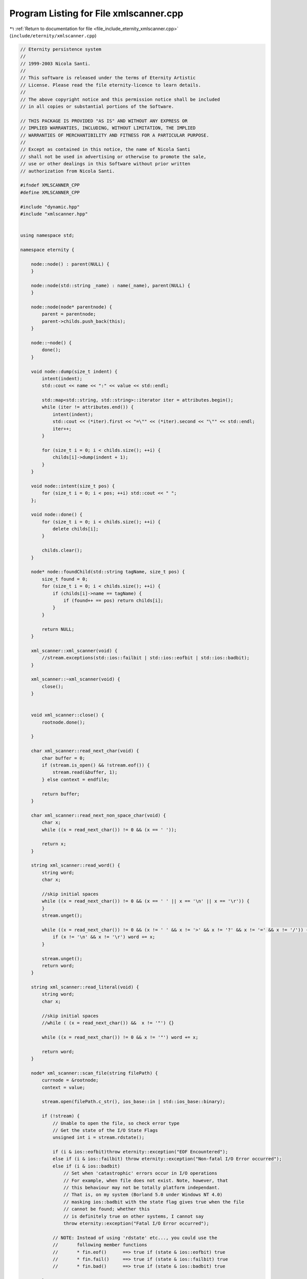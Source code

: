 
.. _program_listing_file_include_eternity_xmlscanner.cpp:

Program Listing for File xmlscanner.cpp
=======================================

|exhale_lsh| :ref:`Return to documentation for file <file_include_eternity_xmlscanner.cpp>` (``include/eternity/xmlscanner.cpp``)

.. |exhale_lsh| unicode:: U+021B0 .. UPWARDS ARROW WITH TIP LEFTWARDS

.. code-block:: none

   // Eternity persistence system
   //
   // 1999-2003 Nicola Santi.
   //
   // This software is released under the terms of Eternity Artistic
   // License. Please read the file eternity-licence to learn details.
   //
   // The above copyright notice and this permission notice shall be included
   // in all copies or substantial portions of the Software.
   
   // THIS PACKAGE IS PROVIDED "AS IS" AND WITHOUT ANY EXPRESS OR
   // IMPLIED WARRANTIES, INCLUDING, WITHOUT LIMITATION, THE IMPLIED
   // WARRANTIES OF MERCHANTIBILITY AND FITNESS FOR A PARTICULAR PURPOSE.
   //
   // Except as contained in this notice, the name of Nicola Santi
   // shall not be used in advertising or otherwise to promote the sale,
   // use or other dealings in this Software without prior written
   // authorization from Nicola Santi.
   
   #ifndef XMLSCANNER_CPP
   #define XMLSCANNER_CPP
   
   #include "dynamic.hpp"
   #include "xmlscanner.hpp"
   
   
   using namespace std;
   
   namespace eternity {
   
       node::node() : parent(NULL) {
       }
   
       node::node(std::string _name) : name(_name), parent(NULL) {
       }
   
       node::node(node* parentnode) {
           parent = parentnode;
           parent->childs.push_back(this);
       }
   
       node::~node() {
           done();
       }
   
       void node::dump(size_t indent) {
           intent(indent);
           std::cout << name << ":" << value << std::endl;
   
           std::map<std::string, std::string>::iterator iter = attributes.begin();
           while (iter != attributes.end()) {
               intent(indent);
               std::cout << (*iter).first << "=\"" << (*iter).second << "\"" << std::endl;
               iter++;
           }
   
           for (size_t i = 0; i < childs.size(); ++i) {
               childs[i]->dump(indent + 1);
           }
       }
   
       void node::intent(size_t pos) {
           for (size_t i = 0; i < pos; ++i) std::cout << " ";
       };
   
       void node::done() {
           for (size_t i = 0; i < childs.size(); ++i) {
               delete childs[i];
           }
   
           childs.clear();
       }
   
       node* node::foundChild(std::string tagName, size_t pos) {
           size_t found = 0;
           for (size_t i = 0; i < childs.size(); ++i) {
               if (childs[i]->name == tagName) {
                   if (found++ == pos) return childs[i];
               }
           }
   
           return NULL;
       }
   
       xml_scanner::xml_scanner(void) {
           //stream.exceptions(std::ios::failbit | std::ios::eofbit | std::ios::badbit);
       }
   
       xml_scanner::~xml_scanner(void) {
           close();
       }
   
   
       void xml_scanner::close() {
           rootnode.done();
   
       }
   
       char xml_scanner::read_next_char(void) {
           char buffer = 0;
           if (stream.is_open() && !stream.eof()) {
               stream.read(&buffer, 1);
           } else context = endfile;
   
           return buffer;
       }
   
       char xml_scanner::read_next_non_space_char(void) {
           char x;
           while ((x = read_next_char()) != 0 && (x == ' '));
   
           return x;
       }
   
       string xml_scanner::read_word() {
           string word;
           char x;
   
           //skip initial spaces
           while ((x = read_next_char()) != 0 && (x == ' ' || x == '\n' || x == '\r')) {
           }
           stream.unget();
   
           while ((x = read_next_char()) != 0 && (x != ' ' && x != '>' && x != '?' && x != '=' && x != '/')) {
               if (x != '\n' && x != '\r') word += x;
           }
   
           stream.unget();
           return word;
       }
   
       string xml_scanner::read_literal(void) {
           string word;
           char x;
   
           //skip initial spaces
           //while ( (x = read_next_char()) &&  x != '"') {}
   
           while ((x = read_next_char()) != 0 && x != '"') word += x;
   
           return word;
       }
   
       node* xml_scanner::scan_file(string filePath) {
           currnode = &rootnode;
           context = value;
   
           stream.open(filePath.c_str(), ios_base::in | std::ios_base::binary);
   
           if (!stream) {
               // Unable to open the file, so check error type
               // Get the state of the I/O State Flags
               unsigned int i = stream.rdstate();
   
               if (i & ios::eofbit)throw eternity::exception("EOF Encountered");
               else if (i & ios::failbit) throw eternity::exception("Non-fatal I/O Error occurred");
               else if (i & ios::badbit)
                   // Set when 'catastrophic' errors occur in I/O operations
                   // For example, when file does not exist. Note, however, that
                   // this behaviour may not be totally platform independant.
                   // That is, on my system (Borland 5.0 under Windows NT 4.0)
                   // masking ios::badbit with the state flag gives true when the file
                   // cannot be found; whether this
                   // is definitely true on other systems, I cannot say
                   throw eternity::exception("Fatal I/O Error occurred");
   
               // NOTE: Instead of using 'rdstate' etc..., you could use the
               //       following member functions
               //       * fin.eof()      ==> true if (state & ios::eofbit) true
               //       * fin.fail()     ==> true if (state & ios::failbit) true
               //       * fin.bad()      ==> true if (state & ios::badbit) true
   
           }
   
           while (context != endfile) {
               switch (context) {
                   case (value): read_value();
                       break;
                   case (tagname): read_tag_name();
                       break;
                   case (closebracket): close_bracket();
                       break;
                   case (closetag): read_close_tag();
                       break;
                   case (attr): read_attributes();
                       break;
                   case (attrvalue): read_attribute_value();
                       break;
                   case (comment): read_comment();
                       break;
                   case (doctype): read_doc_type();
                       break;
                   default:
                       break;
               }
           }
   
           //debug only
           //rootnode.dump(0);
   
           stream.clear();
   
           if (stream.is_open()) {
               stream.close();
           }
   
           return &rootnode;
       }
   
       void xml_scanner::read_value(void) {
           while (true) {
               char x = read_next_char();
   
               // reach the end of file?
               if (context == endfile) return;
   
               // opening tag?
               if (x == '<') {
                   x = read_next_non_space_char();
   
                   // reach the end of file?
                   if (context == endfile) return;
   
                   //here looking for comment : if x=="--" ecc.)
                   if (x == '/') {
                       //stream.unget();
                       context = closetag;
                       return;
                   }
                   if (x == '?') {
                       // here will mangage <? ... ?>
                       node* _node = new node(currnode);
                       currnode = _node;
                       context = tagname;
                       return;
                   }
                   if (x == '!') {
                       x = read_next_non_space_char();
                       // reach the end of file?
                       if (context == endfile) return;
   
                       if (x == '-') {
                           context = comment;
                           return;
                       } else {
                           context = doctype;
                           return;
                       }
                   } else {
                       stream.unget();
                       node* _node = new node(currnode);
                       currnode = _node;
                       context = tagname;
                       return;
                   }
   
               } else currnode->value += x;
   
   
           }
       }
   
       void xml_scanner::read_tag_name(void) {
           currnode->name = read_word();
   
           // reach the end of file?
           if (context == endfile) return;
   
           if (currnode->name.empty()) throw new eternity::exception("tag without name");
   
           context = attr;
   
       }
   
       void xml_scanner::read_attributes(void) {
           currAttribute = read_word();
   
           // reach the end of file?
           if (context == endfile) return;
   
           // closing tag?
           if (currAttribute.empty()) {
               context = closebracket;
               return;
           } else context = attrvalue;
       }
   
       void xml_scanner::close_bracket(void) {
           char x = read_next_non_space_char();
   
           // reach the end of file?
           if (context == endfile) return;
   
           // simply exit like <tag >
           if (x == '>') {
               context = value;
               return;
           }
   
           // closing tag with <tag ^/> ?
           if (x != '/' && x != '?') throw new eternity::exception("irregular closing bracket");
   
           x = read_next_non_space_char();
   
           // reach the end of file?
           if (context == endfile) return;
   
           if (x != '>') throw new eternity::exception("irregular closing bracket");
           context = value;
           currnode = currnode->parent;
   
       }
   
       void xml_scanner::read_attribute_value(void) {
           char x = read_next_non_space_char();
   
           // reach the end of file?
           if (context == endfile) return;
   
           // closing tag?
           if (x != '=') {
               stream.unget();
               currnode->attributes[currAttribute] = "";
               context = attr;
               return;
           }
   
           x = read_next_non_space_char();
   
           // reach the end of file?
           if (context == endfile) return;
   
           string value;
   
           if (x == '"') value = read_literal();
           else {
               stream.unget();
               value = read_word();
           };
   
           currnode->attributes[currAttribute] = value;
   
           context = attr;
   
       }
   
       void xml_scanner::read_close_tag(void) {
           string tag = read_word();
   
           // reach the end of file?
           if (context == endfile) return;
   
           if (tag != currnode->name) throw new eternity::exception("closing tag " + tag + " doesn't match");
   
           char x = read_next_non_space_char();
   
           // reach the end of file?
           if (context == endfile) return;
   
   
           // closing tag?
           if (x != '>') throw new eternity::exception("irregular closing of tag " + tag + " doesn't match");
   
           context = value;
           currnode = currnode->parent;
   
       }
   
       void xml_scanner::read_comment(void) {
           size_t step = 0;
           while (true) {
               char x = read_next_char();
   
               // reach the end of file?
               if (context == endfile) return;
   
               if (step == 0 && x == '-') ++step;
               else if (step == 1) {
                   if (x == '-') ++step;
                   else step = 0;
               } else if (step == 2) {
                   if (x == '>') {
                       context = value;
                       return;
                   } else step = 0;
               }
   
           }
       }
   
       void xml_scanner::read_doc_type(void) {
           while (true) {
               char x = read_next_char();
   
               // reach the end of file?
               if (context == endfile) return;
   
               if (x == '>') {
                   context = value;
                   return;
               }
   
   
           }
       }
   
   };
   
   #endif //XMLSCANNER_CPP
   
